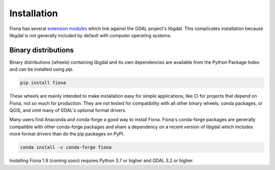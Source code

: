 ============
Installation
============

Fiona has several `extension modules
<https://docs.python.org/3/extending/extending.html>`__ which link against the
GDAL project's libgdal. This complicates installation because libgdal is not
generally included by default with computer operating systems.

Binary distributions
====================

Binary distributions (wheels) containing libgdal and its own dependencies are
available from the Python Package Index and can be installed using `pip`.

.. code-block:: console

    pip install fiona

These wheels are mainly intended to make installation easy for simple
applications, like CI for projects that depend on Fiona, not so much for
production. They are not tested for compatibility with all other binary wheels,
conda packages, or QGIS, and omit many of GDAL's optional format drivers.

Many users find Anaconda and conda-forge a good way to install Fiona.
Fiona's conda-forge packages are generally compatible with other conda-forge
packages and share a dependency on a recent version of libgdal which includes
more format drivers than do the pip packages on PyPI.

.. code-block:: console

   conda install -c conda-forge fiona

Installing 
Fiona 1.9 (coming soon) requires Python 3.7 or higher and GDAL 3.2 or higher.

